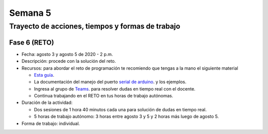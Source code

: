 
Semana 5
===========

Trayecto de acciones, tiempos y formas de trabajo
---------------------------------------------------

Fase 6 (RETO)
^^^^^^^^^^^^^^^^^^^^^
* Fecha: agosto 3 y agosto 5 de 2020 - 2 p.m. 
* Descripción: procede con la solución del reto.
* Recursos: para abordar el reto de programación te recomiendo que tengas a la mano el siguiente material

  * `Esta guía <https://docs.google.com/presentation/d/1A6phooetTEDRBksyrAd1Rloe7mCj7lRf1pDp4CRRdSk/edit?usp=sharing>`__.
  * La documentación del manejo del puerto `serial de arduino <https://www.arduino.cc/reference/en/language/functions/communication/serial/>`__.
    y los ejemplos.
  * Ingresa al grupo de `Teams <https://teams.microsoft.com/l/team/19%3a919658982cb4457e85d706bad345b5dc%40thread.tacv2/conversations?groupId=16c098de-d737-4b8a-839d-8faf7400b06e&tenantId=618bab0f-20a4-4de3-a10c-e20cee96bb35>`__.
    para resolver dudas en tiempo real con el docente.
  * Continua trabajando en el RETO en tus horas de trabajo autónomas.

* Duración de la actividad: 
  
  * Dos sesiones de 1 hora 40 minutos cada una para solución de dudas en tiempo real.
  * 5 horas de trabajo autónomo: 3 horas entre agosto 3 y 5 y 2 horas más luego de agosto 5.

* Forma de trabajo: individual.
